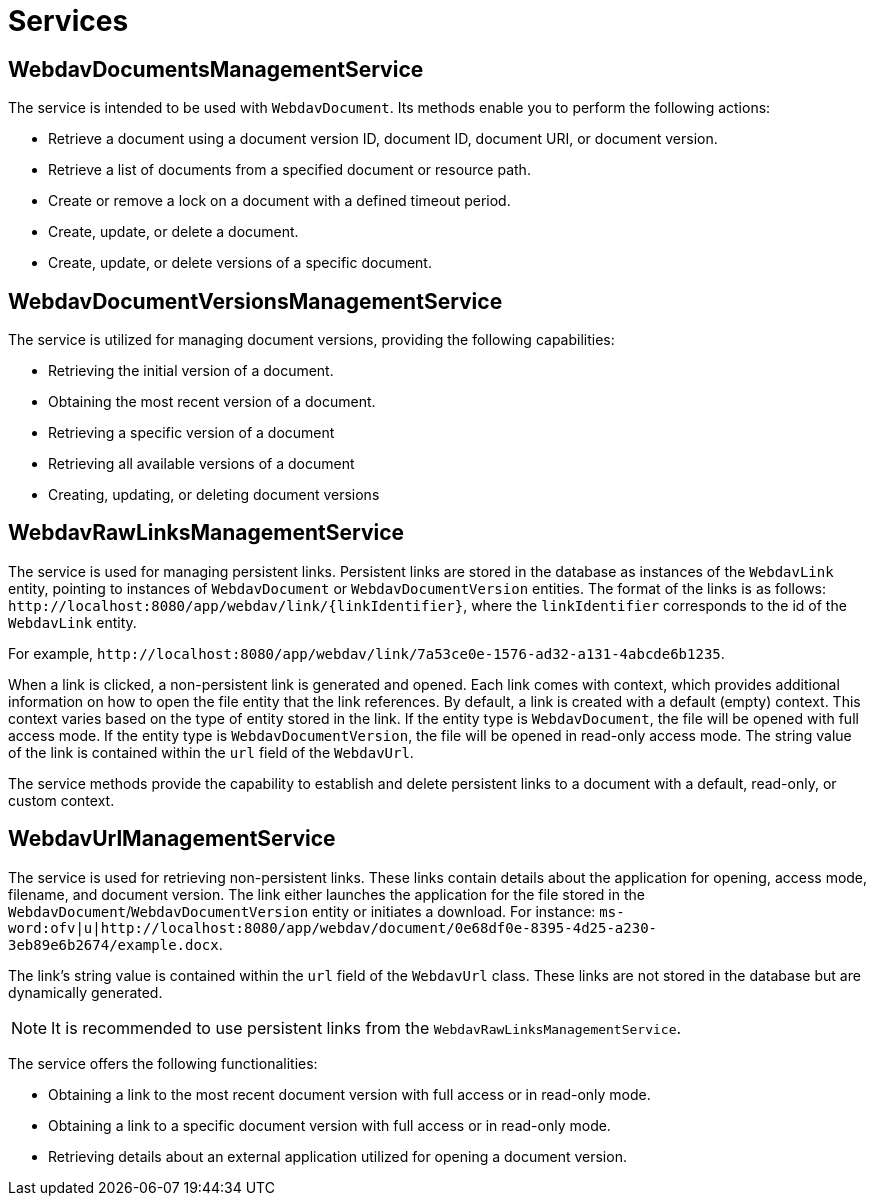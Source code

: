 = Services

[[webdav-documents-management-service]]
== WebdavDocumentsManagementService

The service is intended to be used with `WebdavDocument`. Its methods enable you to perform the following actions:

* Retrieve a document using a document version ID, document ID, document URI, or document version.
* Retrieve a list of documents from a specified document or resource path.
* Create or remove a lock on a document with a defined timeout period.
* Create, update, or delete a document.
* Create, update, or delete versions of a specific document.

[[webdav-document-versions-management-service]]
== WebdavDocumentVersionsManagementService

The service is utilized for managing document versions, providing the following capabilities:

* Retrieving the initial version of a document.
* Obtaining the most recent version of a document.
* Retrieving a specific version of a document
* Retrieving all available versions of a document
* Creating, updating, or deleting document versions

[[webdav-raw-links-management-service]]
== WebdavRawLinksManagementService

The service is used for managing persistent links. Persistent links are stored in the database as instances of the `WebdavLink` entity, pointing to instances of `WebdavDocument` or `WebdavDocumentVersion` entities. The format of the links is as follows: `\http://localhost:8080/app/webdav/link/\{linkIdentifier}`, where the `linkIdentifier` corresponds to the id of the `WebdavLink` entity.

For example, `\http://localhost:8080/app/webdav/link/7a53ce0e-1576-ad32-a131-4abcde6b1235`.

When a link is clicked, a non-persistent link is generated and opened. Each link comes with context, which provides additional information on how to open the file entity that the link references. By default, a link is created with a default (empty) context. This context varies based on the type of entity stored in the link. If the entity type is `WebdavDocument`, the file will be opened with full access mode. If the entity type is `WebdavDocumentVersion`, the file will be opened in read-only access mode. The string value of the link is contained within the `url` field of the `WebdavUrl`.

The service methods provide the capability to establish and delete persistent links to a document with a default, read-only, or custom context.

[[webdav-url-management-service]]
== WebdavUrlManagementService

The service is used for retrieving non-persistent links. These links contain details about the application for opening, access mode, filename, and document version. The link either launches the application for the file stored in the `WebdavDocument`/`WebdavDocumentVersion` entity or initiates a download. For instance: `ms-word:ofv|u|http://localhost:8080/app/webdav/document/0e68df0e-8395-4d25-a230-3eb89e6b2674/example.docx`.

The link's string value is contained within the `url` field of the `WebdavUrl` class. These links are not stored in the database but are dynamically generated.

NOTE: It is recommended to use persistent links from the `WebdavRawLinksManagementService`.

The service offers the following functionalities:

- Obtaining a link to the most recent document version with full access or in read-only mode.
- Obtaining a link to a specific document version with full access or in read-only mode.
- Retrieving details about an external application utilized for opening a document version.